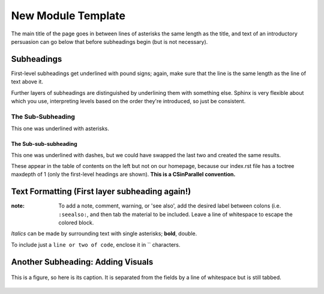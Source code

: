 *******************
New Module Template
*******************

The main title of the page goes in between lines of asterisks the same length as the title, and text of an introductory persuasion can go below that before subheadings begin (but is not necessary).

Subheadings
###########

First-level subheadings get underlined with pound signs; again, make sure that the line is the same length as the line of text above it.

Further layers of subheadings are distinguished by underlining them with something else. Sphinx is very flexible about which you use, interpreting levels based on the order they're introduced, so just be consistent.

The Sub-Subheading
******************

This one was underlined with asterisks.

The Sub-sub-subheading
----------------------

This one was underlined with dashes, but we could have swapped the last two and created the same results.

These appear in the table of contents on the left but not on our homepage, because our index.rst file has a toctree maxdepth of 1 (only the first-level headings are shown). **This is a CSinParallel convention.**


Text Formatting (First layer subheading again!)
###############################################

:note:
	To add a note, comment, warning, or 'see also', add the desired label between colons (i.e. ``:seealso:``, and then tab the material to be included. Leave a line of whitespace to escape the colored block.

*Italics* can be made by surrounding text with single asterisks; **bold**, double.

To include just a ``line or two of code``, enclose it in `` characters.

Another Subheading: Adding Visuals
##################################

.. figure:: sampleimage.png
    :width: 401px
    :align: center
    :height: 368px
    :alt: Alt-text for sample image
    :figclass: align-center
    :target: http://docutils.sourceforge.net/docs/ref/rst/directives.html#figure

    This is a figure, so here is its caption. It is separated from the fields by a line of whitespace but is still tabbed.